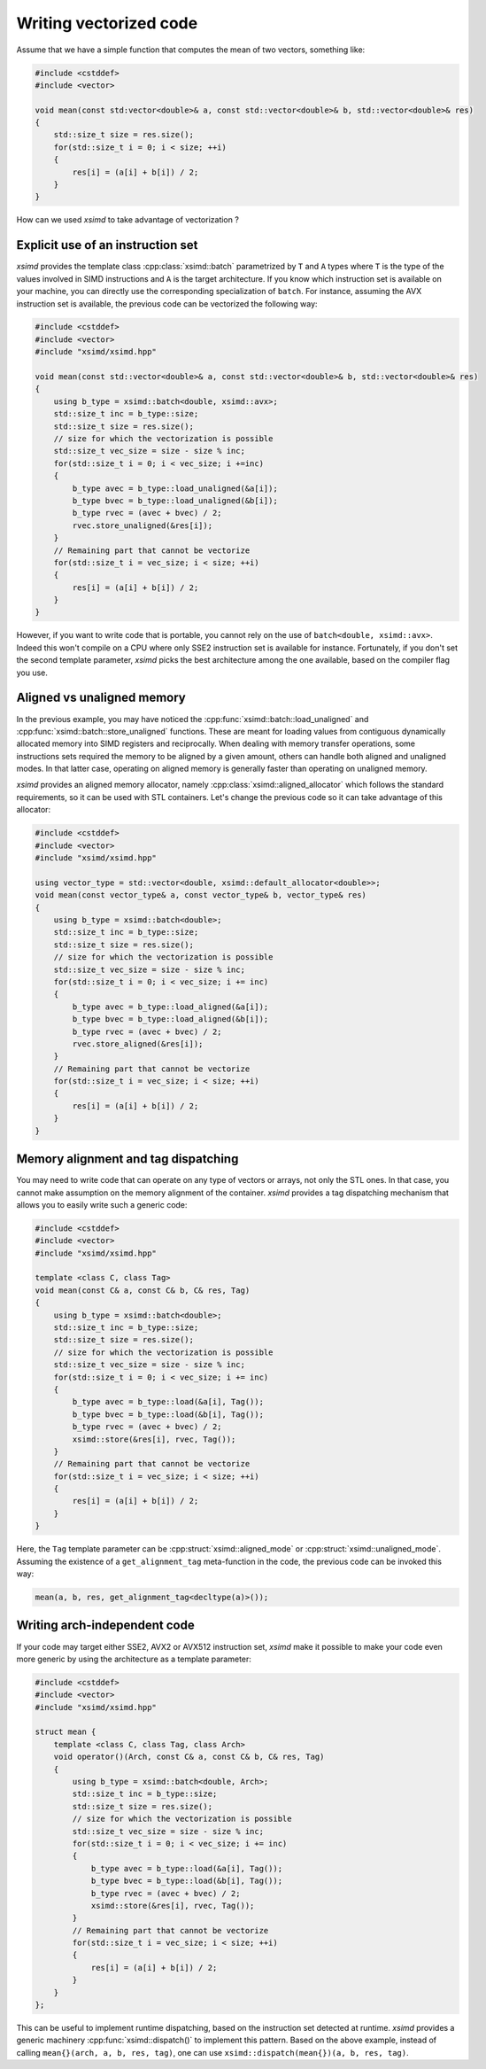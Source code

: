 .. Copyright (c) 2016, Johan Mabille and Sylvain Corlay

   Distributed under the terms of the BSD 3-Clause License.

   The full license is in the file LICENSE, distributed with this software.

Writing vectorized code
=======================

Assume that we have a simple function that computes the mean of two vectors, something like:

.. code::

    #include <cstddef>
    #include <vector>

    void mean(const std:vector<double>& a, const std::vector<double>& b, std::vector<double>& res)
    {
        std::size_t size = res.size();
        for(std::size_t i = 0; i < size; ++i)
        {
            res[i] = (a[i] + b[i]) / 2;
        }
    }

How can we used `xsimd` to take advantage of vectorization ?

Explicit use of an instruction set
----------------------------------

`xsimd` provides the template class :cpp:class:`xsimd::batch` parametrized by ``T`` and ``A`` types where ``T`` is the type of the values involved in SIMD
instructions and ``A`` is the target architecture. If you know which instruction set is available on your machine, you can directly use the corresponding specialization
of ``batch``. For instance, assuming the AVX instruction set is available, the previous code can be vectorized the following way:

.. code::

    #include <cstddef>
    #include <vector>
    #include "xsimd/xsimd.hpp"

    void mean(const std::vector<double>& a, const std::vector<double>& b, std::vector<double>& res)
    {
        using b_type = xsimd::batch<double, xsimd::avx>;
        std::size_t inc = b_type::size;
        std::size_t size = res.size();
        // size for which the vectorization is possible
        std::size_t vec_size = size - size % inc;
        for(std::size_t i = 0; i < vec_size; i +=inc)
        {
            b_type avec = b_type::load_unaligned(&a[i]);
            b_type bvec = b_type::load_unaligned(&b[i]);
            b_type rvec = (avec + bvec) / 2;
            rvec.store_unaligned(&res[i]);
        }
        // Remaining part that cannot be vectorize
        for(std::size_t i = vec_size; i < size; ++i)
        {
            res[i] = (a[i] + b[i]) / 2;
        }
    }

However, if you want to write code that is portable, you cannot rely on the use of ``batch<double, xsimd::avx>``.
Indeed this won't compile on a CPU where only SSE2 instruction set is available for instance. Fortunately, if you don't set the second template parameter, `xsimd` picks the best architecture among the one available, based on the compiler flag you use.


Aligned vs unaligned memory
---------------------------

In the previous example, you may have noticed the :cpp:func:`xsimd::batch::load_unaligned` and :cpp:func:`xsimd::batch::store_unaligned` functions. These
are meant for loading values from contiguous dynamically allocated memory into SIMD registers and
reciprocally. When dealing with memory transfer operations, some instructions sets required the memory
to be aligned by a given amount, others can handle both aligned and unaligned modes. In that latter case,
operating on aligned memory is generally faster than operating on unaligned memory.

`xsimd` provides an aligned memory allocator, namely :cpp:class:`xsimd::aligned_allocator` which follows the standard requirements, so it can be used
with STL containers. Let's change the previous code so it can take advantage of this allocator:

.. code::

    #include <cstddef>
    #include <vector>
    #include "xsimd/xsimd.hpp"

    using vector_type = std::vector<double, xsimd::default_allocator<double>>;
    void mean(const vector_type& a, const vector_type& b, vector_type& res)
    {
        using b_type = xsimd::batch<double>;
        std::size_t inc = b_type::size;
        std::size_t size = res.size();
        // size for which the vectorization is possible
        std::size_t vec_size = size - size % inc;
        for(std::size_t i = 0; i < vec_size; i += inc)
        {
            b_type avec = b_type::load_aligned(&a[i]);
            b_type bvec = b_type::load_aligned(&b[i]);
            b_type rvec = (avec + bvec) / 2;
            rvec.store_aligned(&res[i]);
        }
        // Remaining part that cannot be vectorize
        for(std::size_t i = vec_size; i < size; ++i)
        {
            res[i] = (a[i] + b[i]) / 2;
        }
    }

Memory alignment and tag dispatching
------------------------------------

You may need to write code that can operate on any type of vectors or arrays, not only the STL ones. In that
case, you cannot make assumption on the memory alignment of the container. `xsimd` provides a tag dispatching
mechanism that allows you to easily write such a generic code:


.. code::

    #include <cstddef>
    #include <vector>
    #include "xsimd/xsimd.hpp"

    template <class C, class Tag>
    void mean(const C& a, const C& b, C& res, Tag)
    {
        using b_type = xsimd::batch<double>;
        std::size_t inc = b_type::size;
        std::size_t size = res.size();
        // size for which the vectorization is possible
        std::size_t vec_size = size - size % inc;
        for(std::size_t i = 0; i < vec_size; i += inc)
        {
            b_type avec = b_type::load(&a[i], Tag());
            b_type bvec = b_type::load(&b[i], Tag());
            b_type rvec = (avec + bvec) / 2;
            xsimd::store(&res[i], rvec, Tag());
        }
        // Remaining part that cannot be vectorize
        for(std::size_t i = vec_size; i < size; ++i)
        {
            res[i] = (a[i] + b[i]) / 2;
        }
    }

Here, the ``Tag`` template parameter can be :cpp:struct:`xsimd::aligned_mode` or :cpp:struct:`xsimd::unaligned_mode`. Assuming the existence
of a ``get_alignment_tag`` meta-function in the code, the previous code can be invoked this way:

.. code::

    mean(a, b, res, get_alignment_tag<decltype(a)>());

Writing arch-independent code
-----------------------------

If your code may target either SSE2, AVX2 or AVX512 instruction set, `xsimd`
make it possible to make your code even more generic by using the architecture
as a template parameter:


.. code::

    #include <cstddef>
    #include <vector>
    #include "xsimd/xsimd.hpp"

    struct mean {
        template <class C, class Tag, class Arch>
        void operator()(Arch, const C& a, const C& b, C& res, Tag)
        {
            using b_type = xsimd::batch<double, Arch>;
            std::size_t inc = b_type::size;
            std::size_t size = res.size();
            // size for which the vectorization is possible
            std::size_t vec_size = size - size % inc;
            for(std::size_t i = 0; i < vec_size; i += inc)
            {
                b_type avec = b_type::load(&a[i], Tag());
                b_type bvec = b_type::load(&b[i], Tag());
                b_type rvec = (avec + bvec) / 2;
                xsimd::store(&res[i], rvec, Tag());
            }
            // Remaining part that cannot be vectorize
            for(std::size_t i = vec_size; i < size; ++i)
            {
                res[i] = (a[i] + b[i]) / 2;
            }
        }
    };

This can be useful to implement runtime dispatching, based on the instruction set detected at runtime. `xsimd` provides a generic machinery :cpp:func:`xsimd::dispatch()` to implement
this pattern. Based on the above example, instead of calling ``mean{}(arch, a, b, res, tag)``, one can use ``xsimd::dispatch(mean{})(a, b, res, tag)``.
